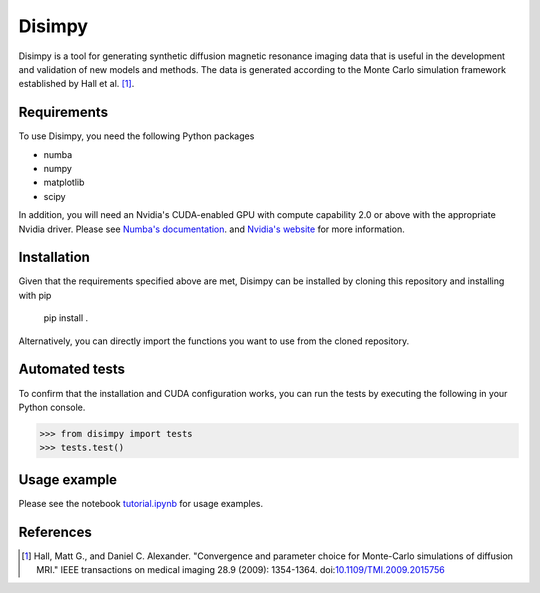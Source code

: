 *******
Disimpy
*******

Disimpy is a tool for generating synthetic diffusion magnetic resonance imaging
data that is useful in the development and validation of new models and methods.
The data is generated according to the Monte Carlo simulation framework
established by Hall et al. [1]_.

Requirements
============

To use Disimpy, you need the following Python packages

- numba
- numpy
- matplotlib
- scipy

In addition, you will need an Nvidia's CUDA-enabled GPU with compute capability
2.0 or above with the appropriate Nvidia driver. Please see `Numba's documentation
<https://numba.pydata.org/numba-doc/dev/cuda/overview.html>`_. and `Nvidia's website 
<https://developer.nvidia.com/cuda-toolkit>`_ for more information.

Installation
============

Given that the requirements specified above are met, Disimpy can be installed by
cloning this repository and installing with pip

    pip install .

Alternatively, you can directly import the functions you want to use from the
cloned repository.

Automated tests
===============

To confirm that the installation and CUDA configuration works, you can run the
tests by executing the following in your Python console.

>>> from disimpy import tests
>>> tests.test()
    
Usage example
=============

Please see the notebook `tutorial.ipynb
<https://github.com/kerkelae/disimpy/blob/master/tutorial.ipynb>`_ for usage
examples.

References
==========

.. [1] Hall, Matt G., and Daniel C. Alexander. "Convergence and parameter choice for Monte-Carlo simulations of diffusion MRI." IEEE transactions on medical imaging 28.9 (2009): 1354-1364. doi:`10.1109/TMI.2009.2015756 <https://ieeexplore.ieee.org/document/4797853>`_


